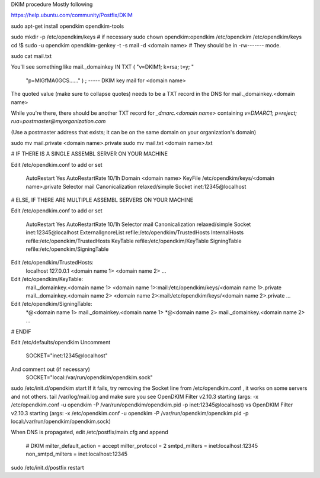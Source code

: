 DKIM procedure
Mostly following

https://help.ubuntu.com/community/Postfix/DKIM

sudo apt-get install opendkim opendkim-tools

sudo mkdir -p /etc/opendkim/keys    # if necessary
sudo chown opendkim:opendkim /etc/opendkim /etc/opendkim/keys
cd !$
sudo -u opendkim opendkim-genkey -t -s mail -d <domain name>
# They should be in -rw------- mode.

sudo cat mail.txt

You'll see something like
mail._domainkey IN  TXT ( "v=DKIM1; k=rsa; t=y; "
      "p=MIGfMA0GCS......" )  ; ----- DKIM key mail for <domain name>

The quoted value (make sure to collapse quotes) needs to be a TXT record in the DNS for
mail._domainkey.<domain name>

While you're there, there should be another TXT record for
`_dmarc.<domain name>` containing `v=DMARC1; p=reject; rua=postmaster@myorganization.com`

(Use a postmaster address that exists; it can be on the same domain on your organization's domain)

sudo mv mail.private <domain name>.private
sudo mv mail.txt <domain name>.txt

# IF THERE IS A SINGLE ASSEMBL SERVER ON YOUR MACHINE

Edit /etc/opendkim.conf to add or set

    AutoRestart             Yes
    AutoRestartRate         10/1h
    Domain          <domain name>
    KeyFile     /etc/opendkim/keys/<domain name>.private
    Selector        mail
    Canonicalization    relaxed/simple
    Socket        inet:12345@localhost

# ELSE, IF THERE ARE MULTIPLE ASSEMBL SERVERS ON YOUR MACHINE

Edit /etc/opendkim.conf to add or set

    AutoRestart             Yes
    AutoRestartRate         10/1h
    Selector        mail
    Canonicalization    relaxed/simple
    Socket        inet:12345@localhost
    ExternalIgnoreList      refile:/etc/opendkim/TrustedHosts
    InternalHosts           refile:/etc/opendkim/TrustedHosts
    KeyTable                refile:/etc/opendkim/KeyTable
    SigningTable            refile:/etc/opendkim/SigningTable

Edit /etc/opendkim/TrustedHosts:
    localhost
    127.0.0.1
    <domain name 1>
    <domain name 2>
    ...

Edit /etc/opendkim/KeyTable:
    mail._domainkey.<domain name 1> <domain name 1>:mail:/etc/opendkim/keys/<domain name 1>.private
    mail._domainkey.<domain name 2> <domain name 2>:mail:/etc/opendkim/keys/<domain name 2>.private
    ...

Edit /etc/opendkim/SigningTable:
    *@<domain name 1> mail._domainkey.<domain name 1>
    *@<domain name 2> mail._domainkey.<domain name 2>
    ...


# ENDIF

Edit /etc/defaults/opendkim
Uncomment
    SOCKET="inet:12345@localhost"
And comment out (if necessary)
    SOCKET="local:/var/run/opendkim/opendkim.sock"

sudo /etc/init.d/opendkim start
If it fails, try removing the Socket line from /etc/opendkim.conf , it works on some servers and not others.
tail /var/log/mail.log
and make sure you see
OpenDKIM Filter v2.10.3 starting (args: -x /etc/opendkim.conf -u opendkim -P /var/run/opendkim/opendkim.pid -p inet:12345@localhost)
vs
OpenDKIM Filter v2.10.3 starting (args: -x /etc/opendkim.conf -u opendkim -P /var/run/opendkim/opendkim.pid -p local:/var/run/opendkim/opendkim.sock)


When DNS is propagated, edit /etc/postfix/main.cfg
and append
    # DKIM
    milter_default_action = accept
    milter_protocol = 2
    smtpd_milters = inet:localhost:12345
    non_smtpd_milters = inet:localhost:12345

sudo /etc/init.d/postfix restart

